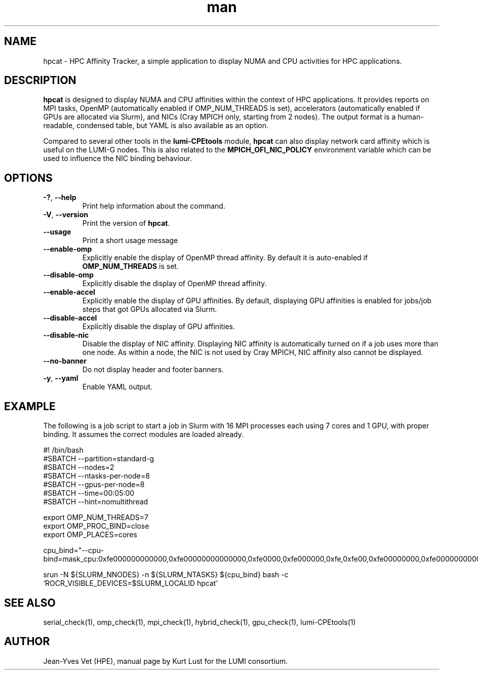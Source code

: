 .\" Written by Kurt Lust, kurt.lust@uantwerpen.be for the LUMI consortium.
.TH man 1 "6 January 2025" "1.2" "hpcat (lumi-CPEtools) command"

.SH NAME
hpcat \- HPC Affinity Tracker, a simple application to display NUMA and CPU 
activities for HPC applications.

.SH DESCRIPTION
\fBhpcat\fR is designed to display NUMA and CPU affinities within the context 
of HPC applications. It provides reports on MPI tasks, OpenMP (automatically 
enabled if OMP_NUM_THREADS is set), accelerators (automatically enabled if GPUs 
are allocated via Slurm), and NICs (Cray MPICH only, starting from 2 nodes). 
The output format is a human-readable, condensed table, but YAML is also available 
as an option.

Compared to several other tools in the \fBlumi-CPEtools\fR module, \fBhpcat\fR 
can also display network card affinity which is useful on the LUMI-G nodes.
This is also related to the \fBMPICH_OFI_NIC_POLICY\fR environment variable
which can be used to influence the NIC binding behaviour.

.SH OPTIONS
.TP
\fB\-?\fR, \fB--help\fR
Print help information about the command.
.TP
\fB\-V\fR, \fB--version\fR
Print the version of \fBhpcat\fR.
.TP
\fB--usage\fR
Print a short usage message
.TP
\fB--enable-omp\fR
Explicitly enable the display of OpenMP thread affinity.
By default it is auto-enabled if \fBOMP_NUM_THREADS\fR is set.
.TP
\fB--disable-omp\fR
Explicitly disable the display of OpenMP thread affinity.
.TP
\fB--enable-accel\fR
Explicitly enable the display of GPU affinities. 
By default, displaying GPU affinities is enabled for jobs/job steps that
got GPUs allocated via Slurm.
.TP
\fB--disable-accel\fR
Explicitly disable the display of GPU affinities.
.TP
\fB--disable-nic\fR
Disable the display of NIC affinity. Displaying NIC affinity is automatically
turned on if a job uses more than one node. As within a node, the NIC is not used
by Cray MPICH, NIC affinity also cannot be displayed.
.TP
\fB--no-banner\fR
Do not display header and footer banners.
.TP
\fB-y\fR, \fB--yaml\fR
Enable YAML output.

.SH EXAMPLE

The following is a job script to start a job in Slurm with 16 MPI
processes each using 7 cores and 1 GPU, with proper binding.
It assumes the correct modules are loaded already.

.EX
#! /bin/bash
#SBATCH --partition=standard-g
#SBATCH --nodes=2
#SBATCH --ntasks-per-node=8
#SBATCH --gpus-per-node=8
#SBATCH --time=00:05:00
#SBATCH --hint=nomultithread

export OMP_NUM_THREADS=7
export OMP_PROC_BIND=close
export OMP_PLACES=cores

cpu_bind="--cpu-bind=mask_cpu:0xfe000000000000,0xfe00000000000000,0xfe0000,0xfe000000,0xfe,0xfe00,0xfe00000000,0xfe0000000000"

srun -N ${SLURM_NNODES} -n ${SLURM_NTASKS} ${cpu_bind} bash -c 'ROCR_VISIBLE_DEVICES=$SLURM_LOCALID hpcat'
.EE

.SH SEE ALSO
serial_check(1), omp_check(1), mpi_check(1), hybrid_check(1), gpu_check(1), lumi-CPEtools(1)

.SH AUTHOR
Jean-Yves Vet (HPE), manual page by Kurt Lust for the LUMI consortium.
